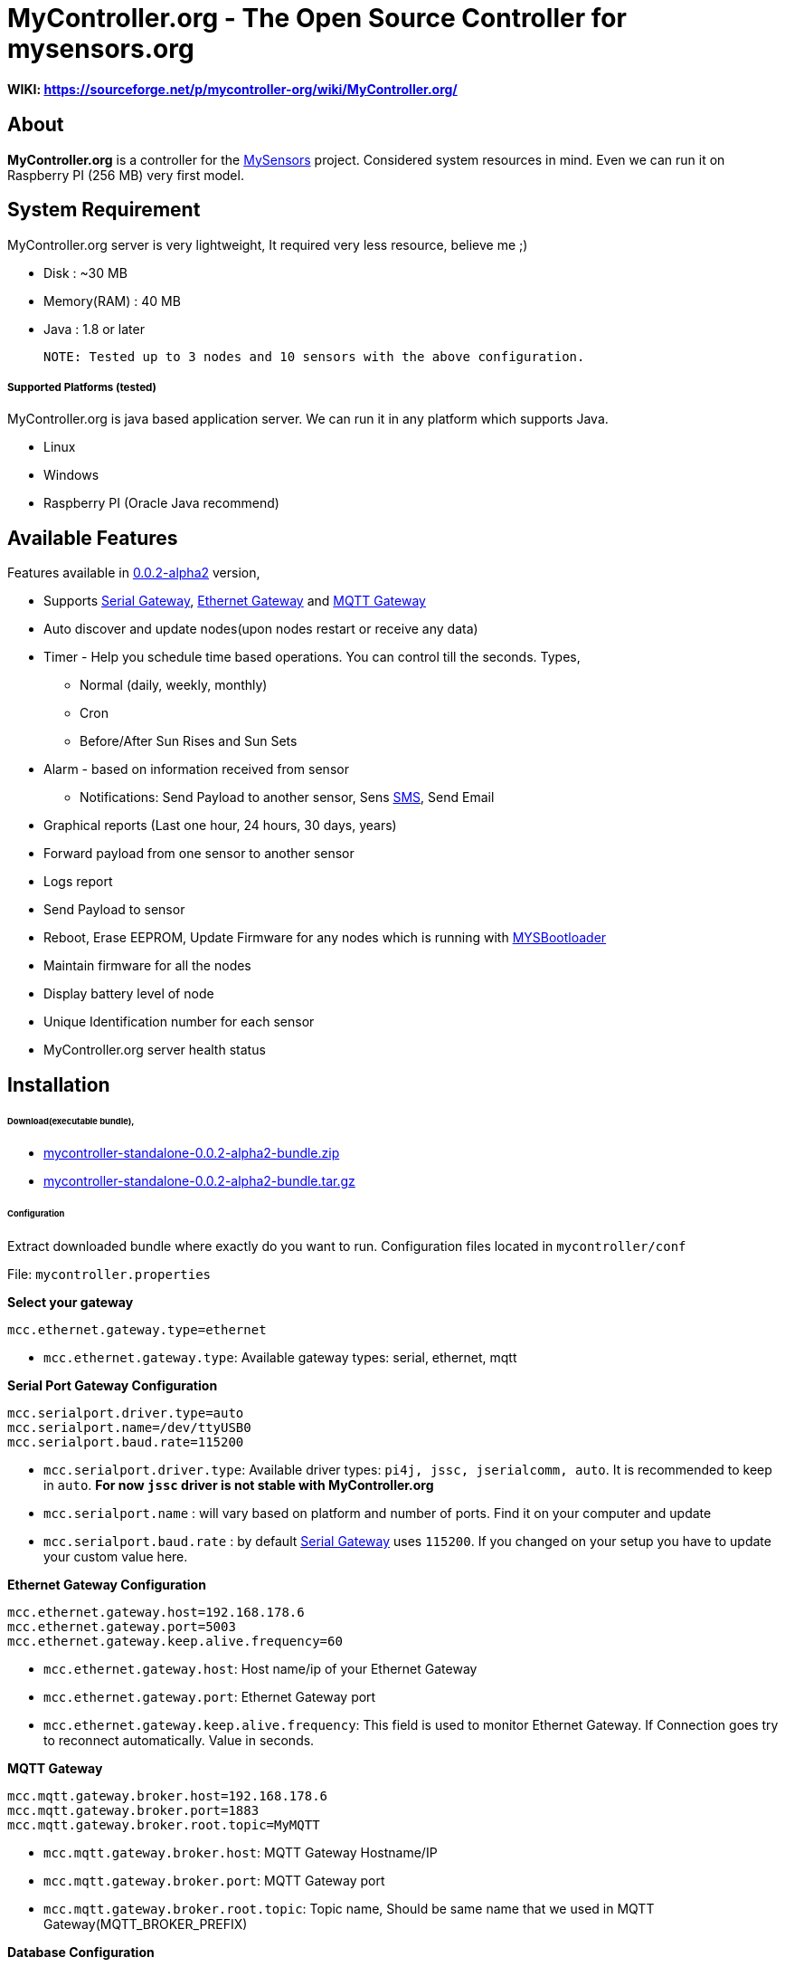 = MyController.org - The Open Source Controller for mysensors.org
:source-language: java, angularjs

==== WIKI: https://sourceforge.net/p/mycontroller-org/wiki/MyController.org/

== About

*MyController.org* is a controller for the http://www.mysensors.org/[MySensors] project. Considered system resources in mind. Even we can run it on Raspberry PI (256 MB) very first model.

== System Requirement

MyController.org server is very lightweight, It required very less resource, believe me ;)

  * Disk        : ~30 MB
  * Memory(RAM) : 40 MB
  * Java        : 1.8 or later

  NOTE: Tested up to 3 nodes and 10 sensors with the above configuration.

===== Supported Platforms (tested)
MyController.org is java based application server. We can run it in any platform which supports Java.

- Linux
- Windows
- Raspberry PI (Oracle Java recommend)

== Available Features

Features available in https://github.com/mycontroller-org/mycontroller/releases/tag/0.0.2-alpha2[0.0.2-alpha2] version,

- Supports http://www.mysensors.org/build/serial_gateway[Serial Gateway], http://www.mysensors.org/build/ethernet_gateway[Ethernet Gateway] and http://www.mysensors.org/build/mqtt_gateway[MQTT Gateway]
- Auto discover and update nodes(upon nodes restart or receive any data)
- Timer - Help you schedule time based operations. You can control till the seconds. Types,
      * Normal (daily, weekly, monthly)
      * Cron
      * Before/After Sun Rises and Sun Sets
- Alarm - based on information received from sensor
      * Notifications: Send Payload to another sensor, Sens https://www.plivo.com/[SMS], Send Email
- Graphical reports (Last one hour, 24 hours, 30 days, years)
- Forward payload from one sensor to another sensor
- Logs report
- Send Payload to sensor
- Reboot, Erase EEPROM, Update Firmware for any nodes which is running with https://github.com/mysensors/Arduino/tree/master/MYSBootloader[MYSBootloader]
- Maintain firmware for all the nodes
- Display battery level of node
- Unique Identification number for each sensor
- MyController.org server health status

== Installation

====== Download(executable bundle),

* https://github.com/mycontroller-org/mycontroller/releases/download/0.0.2-alpha2/mycontroller-standalone-0.0.2-alpha2-bundle.zip[mycontroller-standalone-0.0.2-alpha2-bundle.zip]
* https://github.com/mycontroller-org/mycontroller/releases/download/0.0.2-alpha2/mycontroller-standalone-0.0.2-alpha2-bundle.tar.gz[mycontroller-standalone-0.0.2-alpha2-bundle.tar.gz]

====== Configuration

Extract downloaded bundle where exactly do you want to run. Configuration files located in `mycontroller/conf`

File: `mycontroller.properties`

*Select your gateway*
```
mcc.ethernet.gateway.type=ethernet
```
- `mcc.ethernet.gateway.type`: Available gateway types: serial, ethernet, mqtt

*Serial Port Gateway Configuration*
```
mcc.serialport.driver.type=auto
mcc.serialport.name=/dev/ttyUSB0
mcc.serialport.baud.rate=115200
```
- `mcc.serialport.driver.type`: Available driver types: `pi4j, jssc, jserialcomm, auto`. It is recommended to keep in `auto`. *For now `jssc` driver is not stable with MyController.org*
- `mcc.serialport.name` : will vary based on platform and number of ports. Find it on your computer and update
- `mcc.serialport.baud.rate` : by default http://www.mysensors.org/build/serial_gateway[Serial Gateway] uses `115200`. If you changed on your setup you have to update your custom value here.

*Ethernet Gateway Configuration*
```
mcc.ethernet.gateway.host=192.168.178.6
mcc.ethernet.gateway.port=5003
mcc.ethernet.gateway.keep.alive.frequency=60
```
- `mcc.ethernet.gateway.host`: Host name/ip of your Ethernet Gateway
- `mcc.ethernet.gateway.port`: Ethernet Gateway port
- `mcc.ethernet.gateway.keep.alive.frequency`: This field is used to monitor Ethernet Gateway. If Connection goes try to reconnect automatically. Value in seconds.

*MQTT Gateway*
```
mcc.mqtt.gateway.broker.host=192.168.178.6
mcc.mqtt.gateway.broker.port=1883
mcc.mqtt.gateway.broker.root.topic=MyMQTT
```
- `mcc.mqtt.gateway.broker.host`: MQTT Gateway Hostname/IP
- `mcc.mqtt.gateway.broker.port`: MQTT Gateway port
- `mcc.mqtt.gateway.broker.root.topic`: Topic name, Should be same name that we used in MQTT Gateway(MQTT_BROKER_PREFIX)

*Database Configuration*
```
mcc.h2db.location=../conf/mycontroller
```
You can change default location and file name. File will be stored with the file extension `.h2.db`. Do not add file extenstion.

*Web server configuration*
```
enable.https=true
http.port=8443
ssl.keystore.file=../conf/keystore.jks
ssl.keystore.password=password
ssl.keystore.type=JKS
```
- `enable.https` : Enable/disable https. Only one protocol supported at a time.
- `http.port` : Port number you want to access MyController.org server
- `ssl.keystore.file, ssl.keystore.password, ssl.keystore.type` : If https is enabled these fields are mandatory.

Default URL: `https://<ip>:8443` (ex: `https://localhost:8443`)

Default username/password: `admin/admin`

IMPORTANT: Change default `ssl.keystore.file` and `ssl.keystore.password` and https protocol is recommended

*Logger configuration*

Configuration File Name: `logback.xml`

Default log file location: `logs/mycontroller.log`

====== Start/Stop Server
Executable scripts are located in `mycontroller/bin/`

* Linux
    - Start : `./start.sh`
    - Stop  : `./stop.sh`

* Windows
    - Start : Double click on `start.bat`
    - Stop  : `Ctrl+C`

* Other Platforms
    
```
java -Xms8m -Xmx40m -Dlogback.configurationFile=../conf/logback.xml -Dmc.conf.file=../conf/mycontroller.properties -jar ../lib/mycontroller-standalone-0.0.1-single.jar
```
